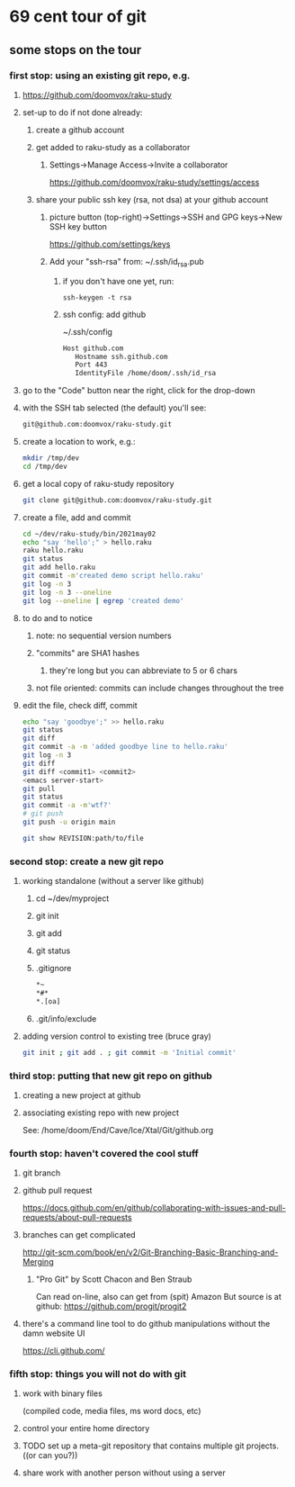 * 69 cent tour of git
** some stops on the tour
*** first stop: using an existing git repo, e.g. 
**** https://github.com/doomvox/raku-study
**** set-up to do if not done already:
***** create a github account
***** get added to raku-study as a collaborator
****** Settings->Manage Access->Invite a collaborator
https://github.com/doomvox/raku-study/settings/access
***** share your public ssh key (rsa, not dsa) at your github account
****** picture button (top-right)->Settings->SSH and GPG keys->New SSH key button
https://github.com/settings/keys 
****** Add your "ssh-rsa" from: ~/.ssh/id_rsa.pub
******* if you don't have one yet, run:
#+BEGIN_SRC perl6
ssh-keygen -t rsa
#+END_SRC
******* ssh config:  add github
~/.ssh/config
#+BEGIN_SRC sh 
      Host github.com
         Hostname ssh.github.com
         Port 443
         IdentityFile /home/doom/.ssh/id_rsa
#+END_SRC

**** go to the "Code" button near the right, click for the drop-down
**** with the SSH tab selected (the default) you'll see:
#+BEGIN_SRC sh
git@github.com:doomvox/raku-study.git
#+END_SRC

**** create a location to work, e.g.:
#+BEGIN_SRC sh
mkdir /tmp/dev
cd /tmp/dev
#+END_SRC
**** get a local copy of raku-study repository
#+BEGIN_SRC sh
git clone git@github.com:doomvox/raku-study.git
#+END_SRC
**** create a file, add and commit
#+BEGIN_SRC sh
cd ~/dev/raku-study/bin/2021may02
echo "say 'hello';" > hello.raku
raku hello.raku
git status
git add hello.raku
git commit -m'created demo script hello.raku'
git log -n 3
git log -n 3 --oneline
git log --oneline | egrep 'created demo'
#+END_SRC

**** to do and to notice
****** note: no sequential version numbers 
****** "commits" are SHA1 hashes
******* they're long but you can abbreviate to 5 or 6 chars
****** not file oriented: commits can include changes throughout the tree

**** edit the file, check diff, commit
#+BEGIN_SRC sh
echo "say 'goodbye';" >> hello.raku
git status
git diff
git commit -a -m 'added goodbye line to hello.raku'
git log -n 3
git diff
git diff <commit1> <commit2>
<emacs server-start>
git pull
git status
git commit -a -m'wtf?'
# git push
git push -u origin main
#+END_SRC

#+BEGIN_SRC sh
git show REVISION:path/to/file
#+END_SRC
*** second stop: create a new git repo
****  working standalone (without a server like github)
***** cd ~/dev/myproject
***** git init
***** git add
***** git status
***** .gitignore
#+BEGIN_SRC sh
*~   
*#* 
*.[oa]
#+END_SRC 
***** .git/info/exclude
**** adding version control to existing tree (bruce gray)
#+BEGIN_SRC sh
git init ; git add . ; git commit -m 'Initial commit'
#+END_SRC

*** third stop: putting that new git repo on github
**** creating a new project at github
**** associating existing repo with new project
See: /home/doom/End/Cave/Ice/Xtal/Git/github.org
*** fourth stop: haven't covered the cool stuff
**** git branch
**** github pull request
https://docs.github.com/en/github/collaborating-with-issues-and-pull-requests/about-pull-requests
**** branches can get complicated
http://git-scm.com/book/en/v2/Git-Branching-Basic-Branching-and-Merging

***** "Pro Git" by Scott Chacon and  Ben Straub
Can read on-line, also can get from (spit) Amazon
But source is at github: https://github.com/progit/progit2

**** there's a command line tool to do github manipulations without the damn website UI
https://cli.github.com/

*** fifth stop: things you will not do with git
**** work with binary files
(compiled code, media files, ms word docs, etc)
**** control your entire home directory
**** TODO set up a meta-git repository that contains multiple git projects. ((or can you?))
**** share work with another person without using a server
